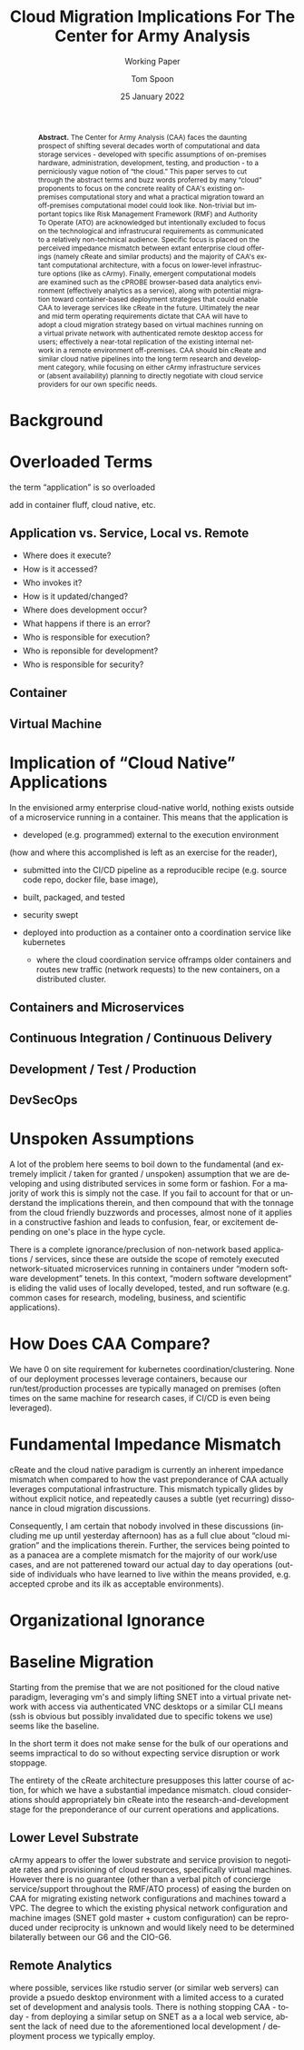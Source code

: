 #+TITLE:  Cloud Migration Implications For The Center for Army Analysis
#+SUBTITLE: Working Paper
#+AUTHOR: Tom Spoon
#+DATE: 25 January 2022
#+VERSION: 1.0
#+STARTUP: showall
#+LANGUAGE: en
#+OPTIONS: ':t toc:nil
# #+LATEX_CLASS: amsart 
#+LATEX_CLASS_OPTIONS: [letterpaper,10pt]
#+LATEX_HEADER: \usepackage{enumitem}
#+LATEX_HEADER: \setlist[itemize,1]{leftmargin=*,topsep=0.5em,itemsep=0.5em}
#+LATEX_HEADER: \setlist[itemize,2,3]{leftmargin=*,topsep=0.5em,itemsep=0.5em}
#+LATEX_HEADER: \setlist[enumerate,1]{leftmargin=*,topsep=0.5em}
#+HTML_HEAD: <style>ul li{margin-top:0.5em}ol li{margin-top:0.5em}</style>
#+LATEX_HEADER: \parindent=0em
#+LATEX_HEADER: \parskip=1em
#+LATEX_HEADER: \textwidth=6.5truein
#+LATEX_HEADER: \oddsidemargin=0.0truein
#+LATEX_HEADER: \evensidemargin=0.0truein
#+LATEX_HEADER: \topmargin=-0.6truein
#+LATEX_HEADER: \textheight=9truein
#+LATEX_HEADER: \hyphenation{MAR-A-THON}
#+LATEX_HEADER: \hypersetup{colorlinks,citecolor=black, filecolor=black, linkcolor=blue, urlcolor=black}
# Put quotes in italics, so we don't have to quote them.
#+HTML_HEAD: <style>blockquote{font-style: italic;}</style>
# Source of hack below: http://tex.stackexchange.com/questions/47306/change-the-font-of-the-block-quote
#+LATEX_HEADER: \usepackage{etoolbox}
#+LATEX_HEADER: \AtBeginEnvironment{quote}{\itshape\parskip=0em\leftmargini=1em}
#+LATEX_HEADER: \usepackage{draftwatermark}
#+LATEX_HEADER: \SetWatermarkText{\textbf{DRAFT}}
#+LATEX_HEADER: \SetWatermarkScale{5}
#+LATEX_HEADER: \SetWatermarkColor[gray]{0.9}
#+HTML_HEAD: <style>.abstract {margin-top:2em;margin-left:auto;margin-right:auto;width:80%;font-size:85%}
#+HTML_HEAD:        .abstract > p {display:inline;}</style>

#+HTML: <div class="abstract"><b>Abstract.</b>
#+LATEX: \begin{abstract}\noindent
The Center for Army Analysis (CAA) faces the daunting prospect of shifting
several decades worth of computational and data storage services - developed
with specific assumptions of on-premises hardware, administration, development,
testing, and production - to a perniciously vague notion of "the cloud." This
paper serves to cut through the abstract terms and buzz words proferred by many
"cloud" proponents to focus on the concrete reality of CAA's existing
on-premises computational story and what a practical migration toward an
off-premises computational model could look like. Non-trivial but important
topics like Risk Management Framework (RMF) and Authority To Operate (ATO) are
acknowledged but intentionally excluded to focus on the technological and
infrastrucural requirements as communicated to a relatively non-technical
audience. Specific focus is placed on the perceived impedance mismatch between
extant enterprise cloud offerings (namely cReate and similar products) and the
majority of CAA's extant computational architecture, with a focus on lower-level
infrastructure options (like as cArmy). Finally, emergent computational models
are examined such as the cPROBE browser-based data analytics environment
(effectively analytics as a service), along with potential migration toward
container-based deployment strategies that could enable CAA to leverage services
like cReate in the future. Ultimately the near and mid term operating
requirements dictate that CAA will have to adopt a cloud migration strategy
based on virtual machines running on a virtual private network with
authenticated remote desktop access for users; effectively a near-total replication
of the existing internal network in a remote environment off-premises.

CAA should bin cReate and similar cloud native pipelines into the long term
research and development category, while focusing on either cArmy infrastructure
services or (absent availability) planning to directly negotiate with cloud service
providers for our own specific needs.

#+LATEX: \end{abstract}
#+HTML: </div><!-- end Abstract -->

* Background

* Overloaded Terms
the term "application" is so overloaded

add in container fluff, cloud native, etc.

** Application vs. Service, Local vs. Remote
- Where does it execute?
- How is it accessed?
- Who invokes it?
- How is it updated/changed?
- Where does development occur?
- What happens if there is an error?
- Who is responsible for execution?
- Who is reponsible for development?
- Who is responsible for security? 

** Container
** Virtual Machine

* Implication of "Cloud Native" Applications
In the envisioned army enterprise cloud-native world, nothing exists outside of
a microservice running in a container. This means that the application is

- developed (e.g. programmed) external to the execution environment
(how and where this accomplished is left as an exercise for the reader),

- submitted into the CI/CD pipeline as a reproducible recipe (e.g. source code
  repo, docker file, base image),

- built, packaged, and tested
- security swept
- deployed into production as a container onto a coordination service like kubernetes
  - where the cloud coordination service offramps older containers and routes
    new traffic (network requests) to the new containers, on a distributed cluster.


** Containers and Microservices
** Continuous Integration / Continuous Delivery
** Development / Test / Production
** DevSecOps

* Unspoken Assumptions
A lot of the problem here seems to boil down to the fundamental (and extremely
implicit / taken for granted / unspoken) assumption that we are developing and
using distributed services in some form or fashion. For a majority of work this
is simply not the case. If you fail to account for that or understand the
implications therein, and then compound that with the tonnage from the cloud
friendly buzzwords and processes, almost none of it applies in a constructive
fashion and leads to confusion, fear, or excitement depending on one's place in
the hype cycle.

There is a complete ignorance/preclusion of non-network based applications /
services, since these are outside the scope of remotely executed
network-situated microservices running in containers under "modern software
development" tenets. In this context, "modern software development" is eliding
the valid uses of locally developed, tested, and run software (e.g. common cases
for research, modeling, business, and scientific applications).

* How Does CAA Compare?

We have 0 on site requirement for kubernetes coordination/clustering. None of
our deployment processes leverage containers, because our run/test/production
processes are typically managed on premises (often times on the same machine for
research cases, if CI/CD is even being leveraged).

* Fundamental Impedance Mismatch

cReate and the cloud native paradigm is currently an inherent impedance mismatch
when compared to how the vast preponderance of CAA actually leverages
computational infrastructure. This mismatch typically glides by without explicit
notice, and repeatedly causes a subtle (yet recurring) dissonance in cloud
migration discussions. 

Consequently, I am certain that nobody involved in these discussions (including
me up until yesterday afternoon) has as a full clue about "cloud migration" and
the implications therein. Further, the services being pointed to as a panacea
are a complete mismatch for the majority of our work/use cases, and are not
patterened toward our actual day to day operations (outside of individuals who
have learned to live within the means provided, e.g. accepted cprobe and its ilk
as acceptable environments).

* Organizational Ignorance


* Baseline Migration

Starting from the premise that we are not positioned for the cloud native
paradigm, leveraging vm's and simply lifting SNET into a virtual private network
with access via authenticated VNC desktops or a similar CLI means (ssh is
obvious but possibly invalidated due to specific tokens we use) seems like the
baseline.

In the short term it does not make sense for the bulk of our operations and
seems impractical to do so without expecting service disruption or work
stoppage.

The entirety of the cReate architecture presupposes this latter course of
action, for which we have a substantial impedance mismatch. cloud considerations
should appropriately bin cReate into the research-and-development stage for the
preponderance of our current operations and applications.

** Lower Level Substrate 
cArmy appears to offer the lower substrate and service provision to negotiate
rates and provisioning of cloud resources, specifically virtual machines.
However there is no guarantee (other than a verbal pitch of concierge
service/support throughout the RMF/ATO process) of easing the burden on CAA for
migrating existing network configurations and machines toward a VPC. The degree
to which the existing physical network configuration and machine images (SNET
gold master + custom configuration) can be reproduced under reciprocity is
unknown and would likely need to be determined bilaterally between our G6 and
the CIO-G6.

** Remote Analytics
where possible, services like rstudio server (or similar web servers) can
provide a psuedo desktop environment with a limited access to a curated set of
development and analysis tools. There is nothing stopping CAA - today - from
deploying a similar setup on SNET as a a local web service, absent the lack of
need due to the aforementioned local development / deployment process we
typically employ.
